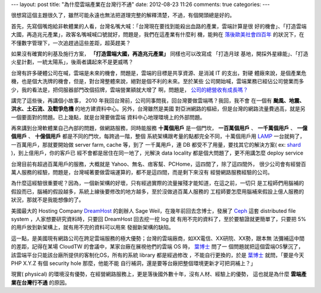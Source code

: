 ---
layout: post
title: "為什麼雲端產業在台灣行不通"
date: 2012-08-23 11:26
comments: true
categories: 
---

很想寫這個主題很久了，雖然可能永遠也無法把道理完整的解釋清楚，不過，有個開頭總是好的。

首先，先寫個嘴炮給非軟體業的人看，台灣名嘴大喊：「台灣現在要找到能殺出血路的產業，雲端計算是很
好的機會」、「打造雲端大國，再造兆元產業」，政客名嘴喊喊口號就好，問題是，我們在這產業有什麼利
機，能夠在 `落後歐美社會四百年`_ 的狀況下，在不懂數字管理下，一次追趕過這些差距，超英趕美？

如果沒有確實的利基及施行方案， **「打造雲端大國，再造兆元產業」** 同樣也可以改寫成 「打造月球
基地，開採外星綠能」、「打造火星計劃，一統太陽系」，後兩者講起來不是更威嗎？

台灣有許多硬體公司在喊，雲端是未來的機會，問題是，雲端的目標是共享資源、是消減 IT 的支出，對硬
體廠來說，是個產業危機，也是個大洗牌的機會，但是，對台灣整體來說，絕對是個不利的未來。至於某些
公司開始喊，雲端業務已經佔公司營業而多少，我的看法是，把伺服器部門改個招牌，雲端營業額就大增了
啊，問題是， `公司的總營收有成長嗎？`_

講完了這些後，再講個小故事， 2010 年我回台灣前，公司同事問我，回台灣要做雲端嗎？我回，我不會
在一個有 **颱風、地震、洪水、土石流、及戰爭危機** 的地方建資料中心。另外，台灣雖然是美國
對亞洲網路的樞紐，但是台灣的網路流量費過高，就是另一個要面對的問題。已上幾點，就是台灣要做雲端
資料中心地理環境上的外部問題。

再來講到台灣軟體業自己內部的問題，做網路服務，同時能服務 **十萬個用戶** 是一個門坎， **一百萬個用戶**
、 **一千萬個用戶** 、 **一億個用戶** 、 **十億個用戶** 都是不同的門坎，每跨過一階，整個
系統架構跟考量的點都完全不同，十萬個用戶用 LAMP_ 一台就夠了，一百萬用戶，那就要開始做 server farm, cache 等，到了
一千萬用戶，連 DB 都受不了用量，要找其它的解決方案( ex: shard_ )，到上億用戶，你的客戶已
經不會都是居住在同一地了，光解決 data locality 都是個大問題了，更不用講怎麼 deploy service

台灣目前有超過百萬用戶的服務，大概就是 Yahoo、無名、痞客幫、PCHome，這四間了，除了這四間外，
很少公司會有經營百萬人服務的經驗，問題是，台灣喊著要做雲端運算的，都不是這四間，而是剩下來沒有
經營網路服務經驗的公司。

為什麼這經驗很重要呢？因為，一個新架構的好壞，只有經過實際的流量摧殘才能知道，在這之前，一切只
是工程師們用腦補的假設而已，腦補的假設越多，系統上線後要修改的地方越多，至於沒做過百萬人服務的
工程師要怎麼用腦補來假設上億人服務的狀況，那就不是我能想像的了。

美國最大的 Hosting Company DreamHost_ 的創辦人 Sage Weil，在幾年前回去念博士，發展了
Ceph_ 這套 distributed file system ，人家想要研究資料時，只要回 DreamHost 回去挖一挖 log 就
有用不完的資料了，至於要驗證就更簡單了，只要把 5% 的用戶放到新架構上，就有用不完的資料可以用來
發掘新架構的缺陷。

這一點，是美國現有網路公司在跨足雲端服務的極大優勢；台灣的雲端廠商，如XX電信、XX研院、XX勢，跟本無
法彌補這中間的差距，記得在某場 CloudTW 的會議中，某家台廠在展視他們的雲端 OS 時， `葉博士`_ 問了一
個問題就把這個雲端OS擊沉了，該雲端平台只能該台廠所提供的客制化OS，所有的系統 library 都是經過修改
，不能自行更換的，於是 `葉博士`_ 就問，「要是今天 PHP X.Y.Z 有個 security hole 那麼，他能不能
自行補洞，還是要等台廠把整個環境更新才可把洞補上？」

現實( physical) 的環境沒有優勢，在經營網路服務上，更是落後國外數十年，沒有人材、經驗上的優勢，
這也就是為什麼 **雲端產業在台灣行不通** 的原因。

.. _落後歐美社會四百年: http://www.books.com.tw/exep/prod/booksfile.php?item=0010090268
.. _公司的總營收有成長嗎？: http://www.wretch.cc/blog/JaguarCSIA/16236603
.. _LAMP: http://en.wikipedia.org/wiki/LAMP_(software_bundle)
.. _shard: http://en.wikipedia.org/wiki/Shard_(database_architecture)
.. _DreamHost: http://dreamhost.com
.. _Ceph: http://www.ssrc.ucsc.edu/Papers/weil-osdi06.pdf
.. _葉博士: http://pingyeh.blogspot.com/